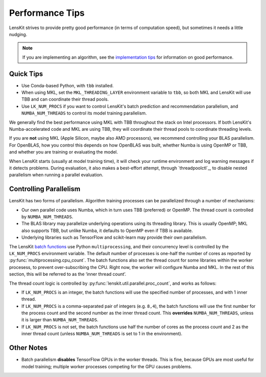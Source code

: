 Performance Tips
================

LensKit strives to provide pretty good performance (in terms of computation speed), but
sometimes it needs a little nudging.

.. note::
    If you are implementing an algorithm, see the `implementation tips`_ for information
    on good performance.

.. _implementation tips: impl-tips.html

Quick Tips
----------

* Use Conda-based Python, with ``tbb`` installed.
* When using MKL, set the ``MKL_THREADING_LAYER`` environment variable to ``tbb``, so both
  MKL and LensKit will use TBB and can coordinate their thread pools.
* Use ``LK_NUM_PROCS`` if you want to control LensKit's batch prediction and recommendation
  parallelism, and ``NUMBA_NUM_THREADS`` to control its model training parallelism.

We generally find the best performance using MKL with TBB throughout the stack on Intel
processors.  If both LensKit's Numba-accelerated code and MKL are using TBB, they will
coordinate their thread pools to coordinate threading levels.

If you are **not** using MKL (Apple Silicon, maybe also AMD processors), we recommend
controlling your BLAS parallelism.  For OpenBLAS, how you control this depends on how
OpenBLAS was built, whether Numba is using OpenMP or TBB, and whether you are training
or evaluating the model.

When LensKit starts (usually at model training time), it will check your runtime environment
and log warning messages if it detects problems.  During evaluation, it also makes a
best-effort attempt, through `threadpoolctl`_, to disable nested parallelism when running
a parallel evaluation.

Controlling Parallelism
-----------------------

LensKit has two forms of parallelism.  Algorithm training processes can be parallelized
through a number of mechanisms:

* Our own parallel code uses Numba, which in turn uses TBB (preferred) or OpenMP.  The
  thread count is controlled by ``NUMBA_NUM_THREADS``.
* The BLAS library may parallelize underlying operations using its threading library.
  This is usually OpenMP; MKL also supports TBB, but unlike Numba, it defaults to
  OpenMP even if TBB is available.
* Underlying libraries such as TensorFlow and scikit-learn may provide their
  own parallelism.

The LensKit `batch functions`_ use Python ``multiprocessing``, and their concurrency
level is controlled by the ``LK_NUM_PROCS`` environment variable.  The default number
of processes is one-half the number of cores as reported by :py:func:`multiprocessing.cpu_count`.
The batch functions also set the thread count for some libraries within the worker
procesess, to prevent over-subscribing the CPU.  Right now, the worker will configure
Numba and MKL.  In the rest of this section, this will be referred to as the ‘inner
thread count’.

The thread count logic is controlled by :py:func:`lenskit.util.parallel.proc_count`,
and works as follows:

* If ``LK_NUM_PROCS`` is an integer, the batch functions will use the specified number
  of processes, and with 1 inner thread.
* If ``LK_NUM_PROCS`` is a comma-separated pair of integers (e.g. ``8,4``), the batch
  functions will use the first number for the process count and the second number as
  the inner thread count.  This **overrides** ``NUMBA_NUM_THREADS``, unless it is larger
  than ``NUMBA_NUM_THREADS``.
* If ``LK_NUM_PROCS`` is not set, the batch functions use half the number of cores as
  the process count and 2 as the inner thread count (unless ``NUMBA_NUM_THREADS`` is
  set to 1 in the environment).

.. _batch functions: batch.html

Other Notes
-----------

* Batch parallelism **disables** TensorFlow GPUs in the worker threads.  This is fine,
  because GPUs are most useful for model training; multiple worker processes competing
  for the GPU causes problems.
